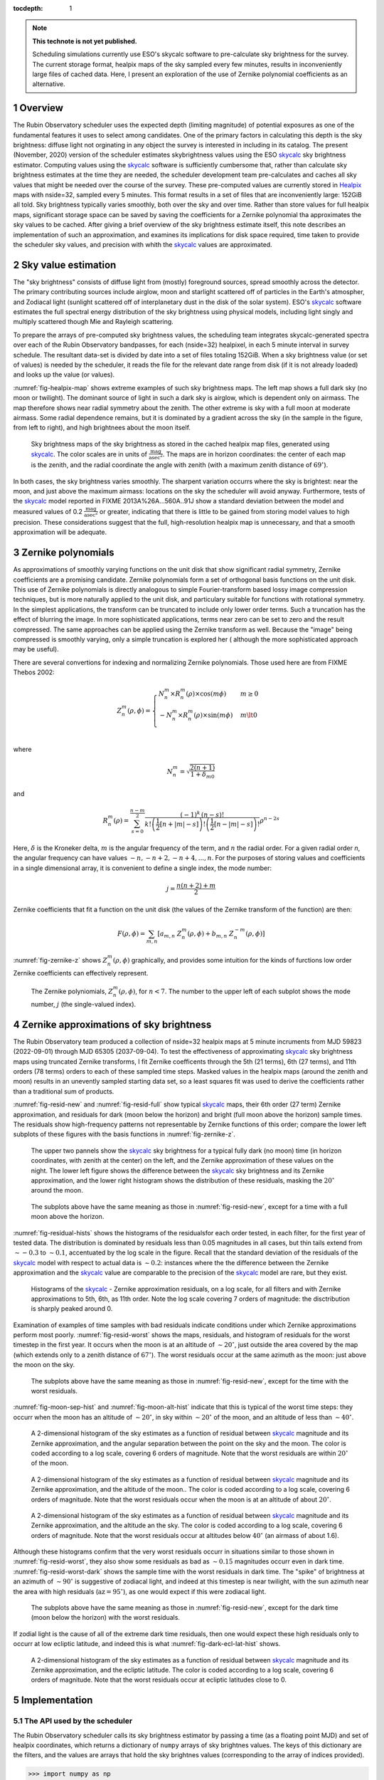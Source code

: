 ..
  Technote content.

  See https://developer.lsst.io/restructuredtext/style.html
  for a guide to reStructuredText writing.

  Do not put the title, authors or other metadata in this document;
  those are automatically added.

  Use the following syntax for sections:

  Sections
  ========

  and

  Subsections
  -----------

  and

  Subsubsections
  ^^^^^^^^^^^^^^

  To add images, add the image file (png, svg or jpeg preferred) to the
  _static/ directory. The reST syntax for adding the image is

  .. figure:: /_static/filename.ext
     :name: fig-label

     Caption text.

   Run: ``make html`` and ``open _build/html/index.html`` to preview your work.
   See the README at https://github.com/lsst-sqre/lsst-technote-bootstrap or
   this repo's README for more info.

   Feel free to delete this instructional comment.

:tocdepth: 1

.. Please do not modify tocdepth; will be fixed when a new Sphinx theme is shipped.

.. sectnum::

.. TODO: Delete the note below before merging new content to the master branch.

.. note::

   **This technote is not yet published.**

   Scheduling simulations currently use ESO's skycalc software to pre-calculate sky brightness for the survey. The current storage format, healpix maps of the sky sampled every few minutes, results in inconveniently large files of cached data. Here, I present an exploration of the use of Zernike polynomial coefficients as an alternative.

.. Add content here.
.. Do not include the document title (it's automatically added from metadata.yaml).

..
  The IEEE provides a template for a "Concept of Operations document", which
  covers a lot of the ground that should be covered by this note. So, I
  repeat the outline here to serve as a list of things I need to at least
  consider including.
  4.1 Scope (Clause 1 of the ConOps document)
      identification
      doc overview
      system overview
  4.2 Referenced documents (Clause 2 of the ConOps document)
  4.3 Current system or situation (Clause 3 of the ConOps document)
      background, objectives, and scope
      operational policies and constraints
      description of the current system
      modes of operation
      user classes
      support environment
  4.4 Justification for and nature of changes (Clause 4 of the ConOps document)
      justification of changes
      description of changes
      priorities among changes
      changes considered but not included
      assumptions and constraints
  4.5 Concepts for the proposed system (Clause 5 of the ConOps document)
      background, objectives, and scope
      operational policies and constraints
      description of the current system
      modes of operation
      user classes
      support environment
  4.6 Operational scenarios (Clause 6 of the ConOps document)
  4.7 Summary of impacts (Clause 7 of the ConOps document)
      operational impacts
      organization impacts
  4.8 Analysis of the proposed system (Clause 8 of the ConOps document)
      summary of improvements
      disadvantages and limitations
      alternatives and trade-offs

Overview
========

The Rubin Observatory scheduler uses the expected depth (limiting magnitude) of potential exposures as one of the fundamental features it uses to select among candidates.
One of the primary factors in calculating this depth is the sky brightness: diffuse light not orginating in any object the survey is interested in including in its catalog. 
The present (November, 2020) version of the scheduler estimates skybrightness values using the ESO skycalc_ sky brightness estimator. 
Computing values using the skycalc_ software is sufficiently cumbersome that, rather than calculate sky brightness estimates at the time they are needed, the scheduler development team pre-calculates and caches all sky values that might be needed over the course of the survey.
These pre-computed values are currently stored in Healpix_ maps with nside=32, sampled every 5 minutes.
This format results in a set of files that are inconveniently large: 152GiB all told.
Sky brightness typically varies smoothly, both over the sky and over time.
Rather than store values for full healpix maps, significant storage space can be saved by saving the coefficients for a Zernike polynomial tha approximates the sky values to be cached.
After giving a brief overview of the sky brightness estimate itself, this note describes an implementation of such an approximation, and examines its implications for disk space required, time taken to provide the scheduler sky values, and precision with whith the skycalc_ values are approximated. 

Sky value estimation
====================

The "sky brightness" consists of diffuse light from (mostly) foreground sources, spread smoothly across the detector.
The primary contributing sources include airglow, moon and starlight scattered off of particles in the Earth's atmospher, and Zodiacal light (sunlight scattered off of interplanetary dust in the disk of the solar system).
ESO's skycalc_ software estimates the full spectral energy distribution of the sky brightness using physical models, including light singly and multiply scattered though Mie and Rayleigh scattering.

To prepare the arrays of pre-computed sky brightness values, the scheduling team integrates skycalc-generated spectra over each of the Rubin Observatory bandpasses, for each (nside=32) healpixel, in each 5 minute interval in survey schedule.
The resultant data-set is divided by date into a set of files totaling 152GiB. 
When a sky brightness value (or set of values) is needed by the scheduler, it reads the file for the relevant date range from disk (if it is not already loaded) and looks up the value (or values).

:numref:`fig-healpix-map` shows extreme examples of such sky brightness maps.
The left map shows a full dark sky (no moon or twilight). The dominant source of light in such a dark sky is airglow, which is dependent only on airmass.
The map therefore shows near radial symmetry about the zenith. The other extreme is sky with a full moon at moderate airmass.
Some radial dependence remains, but it is dominated by a gradient across the sky (in the sample in the figure, from left to right), and high brightnees about the moon itself.

.. _label: fig-healpix-map
.. figure:: /_static/healpix_map.png
   :name: fig-healpix-map

   Sky brightness maps of the sky brightness as stored in the cached healpix map files, generated using skycalc_.
   The color scales are in units of :math:`\frac{\textrm{mag}}{\textrm{asec}^2}`.
   The maps are in horizon coordinates: the center of each map is the zenith, and the radial coordinate the angle with zenith (with a maximum zenith distance of :math:`69^{\circ}`).

In both cases, the sky brightness varies smoothly.
The sharpent variation occurrs where the sky is brightest: near the moon, and just above the maximum airmass: locations on the sky the scheduler will avoid anyway.
Furthermore, tests of the skycalc_ model reported in FIXME 2013A%26A...560A..91J show a standard deviation between the model and measured values of 0.2 :math:`\frac{\textrm{mag}}{\textrm{asec}^2}` or greater, indicating that there is little to be gained from storing model values to high precision. These considerations suggest that the full, high-resolution healpix map is unnecessary, and that a smooth approximation will be adequate.

.. _skycalc: https://www.eso.org/sci/software/pipelines/skytools/skymodel
.. _Healpix: https://healpix.jpl.nasa.gov/

..
  ESO Skycalc references: https://www.eso.org/sci/software/pipelines/skytools/skymodel
  https://ui.adsabs.harvard.edu/abs/2012A%26A...543A..92N/abstract
  https://ui.adsabs.harvard.edu/abs/2013A%26A...560A..91J/abstract

Zernike polynomials
===================

As approximations of smoothly varying functions on the unit disk that show significant radial symmetry, Zernike coefficients are a promising candidate.
Zernike polynomials form a set of orthogonal basis functions on the unit disk.
This use of Zernike polynomials is directly analogous to simple Fourier-transform based lossy image compression techniques, but is more naturally applied to the unit disk, and particulary suitable for functions with rotational symmetry. In the simplest applications, the transform can be truncated to include only lower order terms. Such a truncation has the effect of blurring the image. In more sophisticated applications, terms near zero can be set to zero and the result compressed. The same approaches can be applied using the Zernike transform as well. Because the "image" being compressed is smoothly varying, only a simple truncation is explored her ( although the more sophisticated approach may be useful).

There are several convertions for indexing and normalizing Zernike polynomials. Those used here are from FIXME Thebos 2002:

.. math::
   Z^{m}_n(\rho,\phi) = \begin{cases}
                                  N^m_n \times R^m_n(\rho) \times \cos(m \phi) & m \ge 0 \\
				  -N^m_n \times R^m_n(\rho) \times \sin(m \phi) & m \lt 0 \\
                           \end{cases}

where


.. math::
   N^m_n = \sqrt{\frac{2(n+1)}{1+\delta_{m0}}}

and

.. math::
   R^m_n(\rho) = \sum_{s=0}^{\frac{n-m}{2}} \frac{(-1)^k\,(n-s)!}{
   k!
   \left ( \frac{1}{2}[n + |m| - s] \right )!
   \left ( \frac{1}{2}[n - |m| - s] \right )!
   }
   \rho^{n-2s}

Here, :math:`\delta` is the Kroneker delta, :math:`m` is the angular frequency of the term, and :math:`n` the radial order. For a given radial order `n`, the angular frequency can have values :math:`-n, -n+2, -n+4, ..., n`. For the purposes of storing values and coefficients in a single dimensional array, it is convenient to define a single index, the mode number:

.. math::
   j = \frac{n(n+2) + m}{2}


Zernike coefficients that fit a function on the unit disk (the values of the Zernike transform of the function) are then:

.. math::
   F(\rho, \phi) = \sum_{m,n}\left[ a_{m,n}\ Z^{m}_n(\rho,\phi) + b_{m,n}\ Z^{-m}_n(\rho,\phi) \right]

:numref:`fig-zernike-z` shows :math:`Z^{m}_n(\rho,\phi)` graphically, and provides some intuition for the kinds of furctions low order Zernike coefficients can effectively represent.

.. _label: fig-zernike-z
.. figure:: /_static/basis7.png
   :name: fig-zernike-z

   The Zernike polyniomials, :math:`Z^{m}_n(\rho,\phi)`, for :math:`n<7`. The number to the upper left of each subplot shows the mode number, :math:`j` (the single-valued index).


Zernike approximations of sky brightness
========================================

The Rubin Observatory team produced a collection of nside=32 healpix maps at 5 minute incruments from MJD 59823 (2022-09-01) through MJD 65305 (2037-09-04).
To test the effectiveness of approximating skycalc_ sky brightness maps using truncated Zernike transforms, I fit Zernike coefficents through the 5th (21 terms), 6th (27 terms), and 11th orders (78 terms) orders to each of these sampled time steps.
Masked values in the healpix maps (around the zenith and moon) results in an unevently sampled starting data set, so a least squares fit was used to derive the coefficients rather than a traditional sum of products. 

:numref:`fig-resid-new` and :numref:`fig-resid-full` show typical skycalc_ maps, their 6th order (27 term) Zernike approximation, and residuals for dark (moon below the horizon) and bright (full moon above the horizon) sample times. The residuals show high-frequency patterns not representable by Zernike functions of this order; compare the lower left subplots of these figures with the basis functions in :numref:`fig-zernike-z`. 

.. _label: fig-resid-new
.. figure:: /_static/resid_new.png
   :name: fig-resid-new
	  
   The upper two pannels show the skycalc_ sky brightness for a typical fully dark (no moon) time (in horizon coordinates, with zenith at the center) on the left, and the Zernike approximation of these values on the night.
   The lower left figure shows the difference between the skycalc_ sky brightness and its Zernike approximation, and the lower right histogram shows the distribution of these residuals, masking the :math:`20^{\circ}` around the moon.
	  
.. _label: fig-resid-full
.. figure:: /_static/resid_full.png
   :name: fig-resid-full
	  
   The subplots above have the same meaning as those in :numref:`fig-resid-new`, except for a time with a full moon above the horizon.

:numref:`fig-residual-hists` shows the histograms of the residualsfor each order tested, in each filter, for the first year of tested data.
The distribution is dominated by residuals less than 0.05 magnitudes in all cases, but thin tails extend from :math:`\sim -0.3` to :math:`\sim 0.1`, accentuated by the log scale in the figure.
Recall that the standard deviation of the residuals of the skycalc_ model with respect to actual data is :math:`\sim 0.2`: instances where the the difference between the Zernike approximation and the skycalc_ value are comparable to the precision of the skycalc_ model are rare, but they exist.
   
.. _label: fig-residual-hists
.. figure:: /_static/residual_hists.png
   :name: fig-residual-hists

   Histograms of the skycalc_ - Zernike approximation residuals, on a log scale, for all filters and with Zernike approximations to 5th, 6th, as 11th order. Note the log scale covering 7 orders of magnitude: the disctribution is sharply peaked around 0.
	  
Examination of examples of time samples with bad residuals indicate conditions under which Zernike approximations perform most poorly.
:numref:`fig-resid-worst` shows the maps, residuals, and histogram of residuals for the worst timestep in the first year.
It occurs when the moon is at an altitude of :math:`\sim 20^{\circ}`, just outside the area covered by the map (which extends only to a zenith distance of :math:`67^{\circ}`).
The worst residuals occur at the same azimuth as the moon: just above the moon on the sky.
   
.. _label: fig-resid-worst
.. figure:: /_static/resid_worst.png
   :name: fig-resid-worst
	  
   The subplots above have the same meaning as those in :numref:`fig-resid-new`, except for the time with the worst residuals.

:numref:`fig-moon-sep-hist` and :numref:`fig-moon-alt-hist` indicate that this is typical of the worst time steps: they occurr when the moon has an altitude of :math:`\sim 20^{\circ}`, in sky within :math:`\sim 20^{\circ}` of the moon, and an altitude of less than :math:`\sim 40^{\circ}`.
	
.. _label: fig-moon-sep-hist
.. figure:: /_static/moon_sep_hist.png
   :name: fig-moon-sep-hist

   A 2-dimensional histogram of the sky estimates as a function of residual between skycalc_ magnitude and its Zernike approximation, and the angular separation between the point on the sky and the moon.
   The color is coded according to a log scale, covering 6 orders of magnitude. Note that the worst residuals are within :math:`20^{\circ}` of the moon.

.. _label: fig-moon-alt-hist
.. figure:: /_static/moon_alt_hist.png
   :name: fig-moon-alt-hist

   A 2-dimensional histogram of the sky estimates as a function of residual between skycalc_ magnitude and its Zernike approximation, and the altitude of the moon.. The color is coded according to a log scale, covering 6 orders of magnitude.
   Note that the worst residuals occur when the moon is at an altitude of about :math:`20^{\circ}`.

.. _label: fig-alt-hist
.. figure:: /_static/alt_hist.png
   :name: fig-alt-hist

   A 2-dimensional histogram of the sky estimates as a function of residual between skycalc_ magnitude and its Zernike approximation, and the altitude an the sky. The color is coded according to a log scale, covering 6 orders of magnitude.
   Note that the worst residuals occur at altitudes below :math:`40^{\circ}` (an airmass of about 1.6).

Although these histograms confirm that the very worst residuals occurr in situations similar to those shown in :numref:`fig-resid-worst`, they also show some residuals as bad as :math:`\sim 0.15` magnitudes occurr even in dark time. :numref:`fig-resid-worst-dark` shows the sample time with the worst residuals in dark time.
The "spike" of brightness at an azimuth of :math:`\sim90^{\circ}` is suggestive of zodiacal light, and indeed at this timestep is near twilight, with the sun azimuth near the area with high residuals (:math:`\mbox{az}=95^{\circ}`), as one would expect if this were zodiacal light.
   
.. _label: fig-resid-worst-dark
.. figure:: /_static/resid_worst_dark.png
   :name: fig-resid-worst-dark
	  
   The subplots above have the same meaning as those in :numref:`fig-resid-new`, except for the dark time (moon below the horizon) with the worst residuals.

If zodial light is the cause of all of the extreme dark time residuals, then one would expect these high residuals only to occurr at low ecliptic latitude, and indeed this is what :numref:`fig-dark-ecl-lat-hist` shows.

.. _label: fig-dark-ecl-lat-hist
.. figure:: /_static/dark_ecl_lat_hist.png
   :name: fig-dark-ecl-lat-hist

   A 2-dimensional histogram of the sky estimates as a function of residual between skycalc_ magnitude and its Zernike approximation, and the ecliptic latitude. The color is coded according to a log scale, covering 6 orders of magnitude.
   Note that the worst residuals occur at ecliptic latitudes close to 0.

   
Implementation
==============

The API used by the scheduler
-----------------------------

The Rubin Observatory scheduler calls its sky brightness estimator by passing a time (as a floating point MJD) and set of healpix coordinates, which returns a dictionary of ``numpy`` arrays of sky brightnes values.
The keys of this dictionary are the filters, and the values are arrays that hold the sky brightnes values (corresponding to the array of indices provided).

>>> import numpy as np
>>> import healpy
>>> from lsst.sims.skybrightness_pre import SkyModelPre
>>>
>>> mjd = 59854.3
>>> npix = 32
>>>
>>> ra1, decl1 = 0, -50
>>> pointing1 = healpy.ang2pix(npix, ra1, decl1, lonlat=True)
>>>
>>> ra2, decl2 = 0, -20
>>> pointing2 = healpy.ang2pix(npix, ra2, decl2, lonlat=True)
>>>
>>> healpix_idxs = np.array((pointing1, pointing2))
>>>
>>> sky_model_pre = SkyModelPre()
>>> sky_brightness = sky_model_pre.returnMags(mjd, healpix_idxs)
>>>
>>> print("Sky brightness in i at pointing 1:",  sky_brightness['i'][0])
Sky brightness in i at pointing 1: 20.211941485692027
>>> print("Sky brightness in g at pointing 2:",  sky_brightness['g'][1])
Sky brightness in g at pointing 2: 21.908871333901892

If no healpix ids are provided in the call to ``returnMags``, then the array of sky values over the whole sphere is returned, and the healpix ids are the indices of the array.

Computation from Zernike coefficients and polynomials
-----------------------------------------------------

To compute estimates of the sky brightness, the ``lsst.sims.skybrightness_pre.zernike.ZernikeSky`` class evaluates

.. math::
   F(t, \rho, \phi) = \sum_j c[j](t)\ Z[j](\rho,\phi)

:math:`t` represents the time (stored as an MJD), and :math:`\rho, \phi` the coordinates in the disk over which the Zernike polynomials are orthogonal.
As used in the ``ZernikeSky`` class, :math:`\phi` is the azimuthal angle in horizon coordinates, and :math:`\rho = \frac{\mathrm{zd}}{\mathrm{zd_{max}}}`, where zd is the angular zenith distance, and zd :sub:`max` the maximum zenith distance for which surface brightness is to be calculated.
      
The mode number, :math:`j`, is used here rather that the more traditional radial order and angular frequency indices (:math:`n, m`) to simplify storage in a ``pandas.DataFrame`` or ``numpy`` array.
The sum contains two components: the coefficients, :math:`c[j](t)`, and the values of the Zernike polynomial themselves, :math:`Z[j](\rho,\phi)`.
The values of the coefficients for a given mode number is a function only of time, not location on the sky, while the values of the Zernike polynomials (for a given mode number) are a function only of the location on the sky (in horizon coordinates).

To implement the API shown above, the implementation of the Zernike-based sky brightness code requires values of :math:`c[j]` at the ``mjd`` requested, and :math:`Z[j](\rho,\phi)` for each healpix index requested.

Estimation of Zernike coefficients :math:`c[j](t)`
--------------------------------------------------

The ``ZernikeSky.load_coeffs`` method reads values for the Zernike coefficients from an ``hdf5`` file into a ``pandas.DataFrame``, with columns for each Zernike mode number and rows for each time step fit, such that each row corresponds to a time at which the ``lsst.sims.skybrightness_pre.SkyModelPre`` stores a full healpix map.
Each (``nside=32``) healpix map contains 12288 values, while a row in the ``pandas.DataFrame`` of Zernike coefficients though a radial of 6 has 28 values, a factor of :math:`\sim 439` times more compact.


:numref:`fig-worst-coeff-vs-time` shows the variation in the values of the Zernike coeffients over time, over the course of a dynamic night.
At the end of evening twiling, the moon is below the horizon, but rises shortly thereafter.
The effect is particulary clean in the :math:`Z_0^0` term, in which the sky brightness drops sharply at the start of the night (evening twilight), briefly plateaus (the portion of the night during which the moon is below the horizon), the brightens as the moon rises.
Over the course of the night, the moon rises into the area covered by the sky approximation, transits, and begins to set.
It can be seen from the plots that the contribution of each Zernike polynomial drops as the radial order increases, with the lowest order terms having the most significant influence on the calculated sky brightness.
It can also be seen that, except at the precise time step at which the moon rises, the values of the coefficients vary smoothly with time relative to the sampling in time:  values of coefficients between points can be effectively estimated by simple linear interpolation.
This is what the ``lsst.sims.skybrightness_pre.zernike.ZernikeSky`` class does.

.. _label: fig-worst-coeff-vs-time
.. figure:: /_static/worst_coeff_vs_time.png
   :name: fig-worst-coeff-vs-time

   The values of the Zernike coefficients for a particularly dynamic night, in which the moon begins beneath the horizon and then rises and transits over the course of the night.
   The coefficients are scaled such that the values on the vertical axis represent the maximum change in magnitude contributed by each mode number.
   The heavy red points show the values for `i` band, while the fainter points in other colors represent other filters.

Estimation of Zernike polynomial values :math:`Z[j](\rho, \phi)`
----------------------------------------------------------------
   
While the coefficients themselves are functions of the time and independent of the location on the sky, the values of the Zernike polynomials of a given mode number are themselves are functions only of the location on the sky (in horizon coordinates).
Each :math:`Z_m^n(\rho, \phi)` term is the product of a polynomial in :math:`\rho` and a trigonometric fuction of :math:`\phi`, making it the most computationally expensive requirements for calculating the :math:`F(t, \rho, \phi)`.
The values, however, of :math:`Z_m^n(\rho, \phi)` do not change with time.
If we are making repeated calculations at specific values of :math:`\rho, \phi`, these values can be computed once and cached.
To fulfill the API, ``ZernikeSky`` must provide sky brightness values at a predefined set of coordinates, suggesting that that we can simply calculate :math:`Z_m^n` at these values, but there is a problem: the healpix coordinates in the argument are predefined in equatorial coordinates, but the values of :math:`Z_m^n` are constant in horizon coordinates.
The values of :math:`\rho, \phi` for the given set of healpix values are a function of the local Sidereal time (LST), so the values of :math:`Z_m^n` are as well.
   
.. _label: fig-Z-vs-LST
.. figure:: /_static/Z_vs_LST.png
   :name: fig-Z-vs-LST

   The variation of :math:`Z_m^n` as a function of LST for several sample equatorial healpixels at different declinations.
   (Variation in R.A. shifts the values horizontally, but does not affect the shape of the curves.)
   Sidereal times for which the curves have no values shown are time at which these pointings are at a zenith distance greater than the range of the Zerinke function.
   The lowest order functions (shown in the upper rows) correspond to Zernikes that have the greatest influence on the ultimate sky brightness estimate (see corresponding plots in :numref:`fig-worst-coeff-vs-time`), have Zernike polynomials that vary most smoothly over the sky (:numref:`fig-zernike-z`), and have the smoothest behavior in this plot. 

Rather than calculate :math:`Z_m^n(\rho, \phi)` "from scratch" for each healpix at the time requested, ``ZernikeSky`` pre-computes ``Z[j][hpix]`` at a sequences of LST values for each Zernike mode number and equatorial healpixel, and interpolates to obtain the value of ``Z[j][hpix]`` at the LST corresponding to the MJD with which it is called. The inset in the upper left of :numref:`fig-Z-vs-LST` shows sampled points for five different healpixels and different declinations. 

Computing sky brightness with ``ZernikeSky``
--------------------------------------------

To calculate the sky brightness using an API that following that used by the scheduler:

>>> import numpy as np
>>> import healpy
>>> from lsst.sims.skybrightness_pre.zernike import SkyModelZernike
>>>
>>> mjd = 59854.3
>>> npix = 32
>>>
>>> ra1, decl1 = 0, -50
>>> pointing1 = healpy.ang2pix(npix, ra1, decl1, lonlat=True)
>>>
>>> ra2, decl2 = 0, -20
>>> pointing2 = healpy.ang2pix(npix, ra2, decl2, lonlat=True)
>>>
>>> healpix_idxs = np.array((pointing1, pointing2))
>>>
>>> sky_model = SkyModelZernike()
>>> sky_brightness = sky_model.returnMags(mjd, healpix_idxs)
>>>
>>> print("Sky brightness in i at pointing 1:",  sky_brightness['i'][0])
Sky brightness in i at pointing 1: 20.240004108584117
>>> print("Sky brightness in g at pointing 2:",  sky_brightness['g'][1])
Sky brightness in g at pointing 2: 21.967150461105156

This example relies on finding the ``hdf`` file with the Zernike coefficients in ``${SIMS_SKYBRIGHTNESS_DATA}/zernike/zernike.h5``. If it is located elsewhere, the first argument in the instantiation of ``SkyModelZernike`` should be the path to this file.
	  
Conclusion
==========

	  
.. .. rubric:: References

.. Make in-text citations with: :cite:`bibkey`.

.. .. bibliography:: local.bib lsstbib/books.bib lsstbib/lsst.bib lsstbib/lsst-dm.bib lsstbib/refs.bib lsstbib/refs_ads.bib
..    :style: lsst_aa
